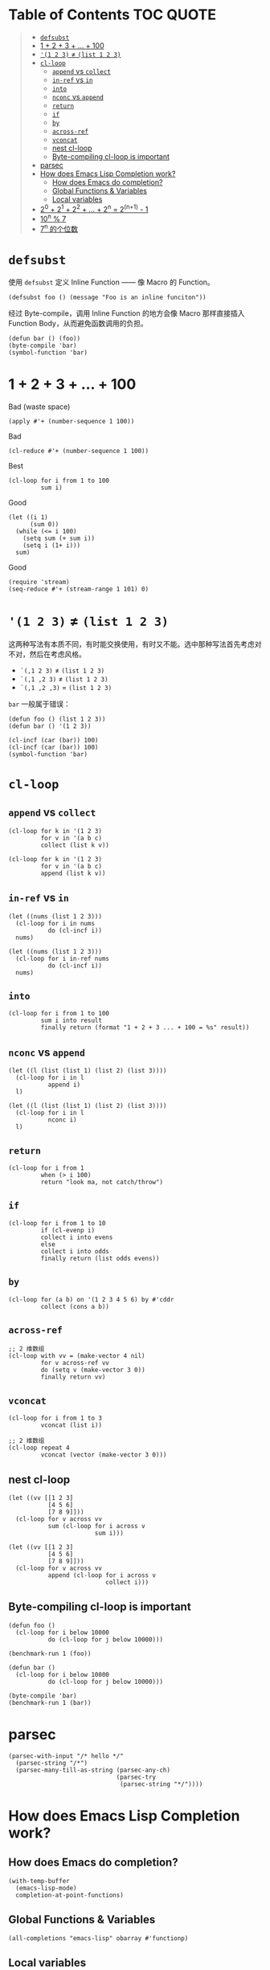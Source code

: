 # -*- eval: (toc-org-mode); -*-

#+PROPERTY: header-args:elisp :results pp

* Table of Contents                                               :TOC:QUOTE:
#+BEGIN_QUOTE
- [[#defsubst][=defsubst=]]
- [[#1--2--3----100][1 + 2 + 3 + ... + 100]]
- [[#1-2-3--list-1-2-3][='(1 2 3)= ≠ =(list 1 2 3)=]]
- [[#cl-loop][=cl-loop=]]
  - [[#append-vs-collect][=append= vs =collect=]]
  - [[#in-ref-vs-in][=in-ref= vs =in=]]
  - [[#into][=into=]]
  - [[#nconc-vs-append][=nconc= vs =append=]]
  - [[#return][=return=]]
  - [[#if][=if=]]
  - [[#by][=by=]]
  - [[#across-ref][=across-ref=]]
  - [[#vconcat][=vconcat=]]
  - [[#nest-cl-loop][nest cl-loop]]
  - [[#byte-compiling-cl-loop-is-important][Byte-compiling cl-loop is important]]
- [[#parsec][parsec]]
- [[#how-does-emacs-lisp-completion-work][How does Emacs Lisp Completion work?]]
  - [[#how-does-emacs-do-completion][How does Emacs do completion?]]
  - [[#global-functions--variables][Global Functions & Variables]]
  - [[#local-variables][Local variables]]
- [[#20--21--22----2n--2n1---1][2^0 + 2^1 + 2^2 + ... + 2^n = 2^(n+1) - 1]]
- [[#10n--7][10^n % 7]]
- [[#7n-的个位数][7^n 的个位数]]
#+END_QUOTE

* =defsubst=

使用 =defsubst= 定义 Inline Function —— 像 Macro 的 Function。

#+BEGIN_SRC elisp
(defsubst foo () (message "Foo is an inline funciton"))
#+END_SRC

#+RESULTS:
: foo

经过 Byte-compile，调用 Inline Function 的地方会像 Macro 那样直接插入 Function Body，从而避免函数调用的负担。

#+BEGIN_SRC elisp
(defun bar () (foo))
(byte-compile 'bar)
(symbol-function 'bar)
#+END_SRC

#+RESULTS:
: #[nil "\300\301!\207" [message "Foo is an inline funciton"] 2]

* 1 + 2 + 3 + ... + 100

Bad (waste space)

#+BEGIN_SRC elisp
(apply #'+ (number-sequence 1 100))
#+END_SRC

#+RESULTS:
: 5050

Bad

#+BEGIN_SRC elisp
(cl-reduce #'+ (number-sequence 1 100))
#+END_SRC

#+RESULTS:
: 5050

Best

#+BEGIN_SRC elisp
(cl-loop for i from 1 to 100
         sum i)
#+END_SRC

#+RESULTS:
: 5050

Good

#+BEGIN_SRC elisp
(let ((i 1)
      (sum 0))
  (while (<= i 100)
    (setq sum (+ sum i))
    (setq i (1+ i)))
  sum)
#+END_SRC

#+RESULTS:
: 5050

Good

#+BEGIN_SRC elisp
(require 'stream)
(seq-reduce #'+ (stream-range 1 101) 0)
#+END_SRC

#+RESULTS:
: 5050

* ='(1 2 3)= ≠ =(list 1 2 3)=

这两种写法有本质不同，有时能交换使用，有时又不能。选中那种写法首先考虑对不对，然后在考虑风格。

- =`(,1 2 3)= ≠ =(list 1 2 3)=
- =`(,1 ,2 3)= ≠ =(list 1 2 3)=
- =`(,1 ,2 ,3)= = =(list 1 2 3)=

=bar= 一般属于错误：

#+BEGIN_SRC elisp
(defun foo () (list 1 2 3))
(defun bar () '(1 2 3))
#+END_SRC

#+RESULTS:
: bar

#+BEGIN_SRC elisp :results pp
(cl-incf (car (bar)) 100)
(cl-incf (car (bar)) 100)
(symbol-function 'bar)
#+END_SRC

#+RESULTS:
: (lambda nil
:   '(201 2 3))

* =cl-loop=

** =append= vs =collect=

#+BEGIN_SRC elisp
(cl-loop for k in '(1 2 3)
         for v in '(a b c)
         collect (list k v))
#+END_SRC

#+RESULTS:
: ((1 a)
:  (2 b)
:  (3 c))

#+BEGIN_SRC elisp
(cl-loop for k in '(1 2 3)
         for v in '(a b c)
         append (list k v))
#+END_SRC

#+RESULTS:
: (1 a 2 b 3 c)

** =in-ref= vs =in=

#+BEGIN_SRC elisp
(let ((nums (list 1 2 3)))
  (cl-loop for i in nums
           do (cl-incf i))
  nums)
#+END_SRC

#+RESULTS:
: (1 2 3)

#+BEGIN_SRC elisp
(let ((nums (list 1 2 3)))
  (cl-loop for i in-ref nums
           do (cl-incf i))
  nums)
#+END_SRC

#+RESULTS:
: (2 3 4)

** =into=

#+BEGIN_SRC elisp
(cl-loop for i from 1 to 100
         sum i into result
         finally return (format "1 + 2 + 3 ... + 100 = %s" result))
#+END_SRC

#+RESULTS:
: "1 + 2 + 3 ... + 100 = 5050"

** =nconc= vs =append=

#+BEGIN_SRC elisp
(let ((l (list (list 1) (list 2) (list 3))))
  (cl-loop for i in l
           append i)
  l)
#+END_SRC

#+RESULTS:
: ((1)
:  (2)
:  (3))

#+BEGIN_SRC elisp
(let ((l (list (list 1) (list 2) (list 3))))
  (cl-loop for i in l
           nconc i)
  l)
#+END_SRC

#+RESULTS:
: ((1 2 3)
:  (2 3)
:  (3))

** =return=

#+BEGIN_SRC elisp
(cl-loop for i from 1
         when (> i 100)
         return "look ma, not catch/throw")
#+END_SRC

#+RESULTS:
: "look ma, not catch/throw"

** =if=

#+BEGIN_SRC elisp
(cl-loop for i from 1 to 10
         if (cl-evenp i)
         collect i into evens
         else
         collect i into odds
         finally return (list odds evens))
#+END_SRC

#+RESULTS:
: ((1 3 5 7 9)
:  (2 4 6 8 10))

** =by=

#+BEGIN_SRC elisp
(cl-loop for (a b) on '(1 2 3 4 5 6) by #'cddr
         collect (cons a b))
#+END_SRC

#+RESULTS:
: ((1 . 2)
:  (3 . 4)
:  (5 . 6))

** =across-ref=

#+BEGIN_SRC elisp
;; 2 维数组
(cl-loop with vv = (make-vector 4 nil)
         for v across-ref vv
         do (setq v (make-vector 3 0))
         finally return vv)
#+END_SRC

#+RESULTS:
: [[0 0 0]
:  [0 0 0]
:  [0 0 0]
:  [0 0 0]]

** =vconcat=

#+BEGIN_SRC elisp
(cl-loop for i from 1 to 3
         vconcat (list i))
#+END_SRC

#+RESULTS:
: [1 2 3]

#+BEGIN_SRC elisp
;; 2 维数组
(cl-loop repeat 4
         vconcat (vector (make-vector 3 0)))
#+END_SRC

#+RESULTS:
: [[0 0 0]
:  [0 0 0]
:  [0 0 0]
:  [0 0 0]]

** nest cl-loop

#+BEGIN_SRC elisp
(let ((vv [[1 2 3]
           [4 5 6]
           [7 8 9]]))
  (cl-loop for v across vv
           sum (cl-loop for i across v
                        sum i)))
#+END_SRC

#+RESULTS:
: 45

#+BEGIN_SRC elisp
(let ((vv [[1 2 3]
           [4 5 6]
           [7 8 9]]))
  (cl-loop for v across vv
           append (cl-loop for i across v
                           collect i)))
#+END_SRC

#+RESULTS:
: (1 2 3 4 5 6 7 8 9)

** Byte-compiling cl-loop is important

#+BEGIN_SRC elisp
(defun foo ()
  (cl-loop for i below 10000
           do (cl-loop for j below 10000)))

(benchmark-run 1 (foo))
#+END_SRC

#+RESULTS:
: (18.556844 1 0.09451100000001134)

#+BEGIN_SRC elisp
(defun bar ()
  (cl-loop for i below 10000
           do (cl-loop for j below 10000)))

(byte-compile 'bar)
(benchmark-run 1 (bar))
#+END_SRC

#+RESULTS:
: (2.316306 0 0.0)

* parsec

#+BEGIN_SRC elisp
(parsec-with-input "/* hello */"
  (parsec-string "/*")
  (parsec-many-till-as-string (parsec-any-ch)
                              (parsec-try
                               (parsec-string "*/"))))
#+END_SRC

#+RESULTS:
: " hello "

* How does Emacs Lisp Completion work?

** How does Emacs do completion?

#+BEGIN_SRC elisp
(with-temp-buffer
  (emacs-lisp-mode)
  completion-at-point-functions)
#+END_SRC

#+RESULTS:
: (elisp-completion-at-point t)

** Global Functions & Variables

#+BEGIN_SRC elisp
(all-completions "emacs-lisp" obarray #'functionp)
#+END_SRC

#+RESULTS:
: ("emacs-lisp-byte-compile-and-load" "emacs-lisp-mode" "emacs-lisp-macroexpand" "emacs-lisp-byte-compile")

** Local variables

#+BEGIN_SRC elisp
(with-temp-buffer
  (emacs-lisp-mode)
  (insert "(let ((foo 1) (bar 2)) (+ foo ))")
  (backward-char 2)
  (elisp--local-variables))
#+END_SRC

#+RESULTS:
: (bar foo)

#+BEGIN_SRC elisp
(elisp--local-variables-1 nil '(let ((foo 1) (bar 2)) (+ foo elisp--witness--lisp)))
#+END_SRC

#+RESULTS:
: (bar foo)

#+BEGIN_SRC elisp
(elisp--local-variables-1
 nil
 '(let ((foo 1))
    (let ((bar 2))
      (let ((baz 3))
        (+ foo elisp--witness--lisp)))))
#+END_SRC

#+RESULTS:
: (baz bar foo)

#+BEGIN_SRC elisp
(pcase '(let ((foo 1) (bar 2)) (+ foo elisp--witness--lisp))
  (`(let ,bindings . ,body) (mapcar #'car bindings)))
#+END_SRC

#+RESULTS:
: (foo bar)

* 2^0 + 2^1 + 2^2 + ... + 2^n = 2^(n+1) - 1

等比数列求和

#+BEGIN_SRC elisp
(cl-loop for i from 0 to 10
         sum (expt 2 i))
#+END_SRC

#+RESULTS:
: 2047

#+BEGIN_SRC elisp
(1- (expt 2 11))
#+END_SRC

#+RESULTS:
: 2047

\begin{equation}
S_n = \frac{a(q^n - 1)}{q - 1}
\end{equation}

#+BEGIN_SRC elisp
(defun geometric-series-sum (a q n)
  "Return a*q^0 + a*q^1 + a*q^2 + ... + a*q^1."
  (/ (* a (- (expt q n) 1))
     (- q 1)))

(geometric-series-sum 1 2 11)
#+END_SRC

#+RESULTS:
: 2047

* 10^n % 7

#+BEGIN_SRC elisp :results table drawer
(cl-loop for n from 0 to 17
         collect (% (expt 10 n) 7))
#+END_SRC

#+RESULTS:
:RESULTS:
| 1 | 3 | 2 | 6 | 4 | 5 | 1 | 3 | 2 | 6 | 4 | 5 | 1 | 3 | 2 | 6 | 4 | 5 |
:END:

#+BEGIN_SRC elisp
(defun 10^n%7 (n)
  "Return 10^n % 7."
  (nth (% n 6) '(1 3 2 6 4 5)))

(10^n%7 100)
#+END_SRC

#+RESULTS:
: 4

* 7^n 的个位数

#+BEGIN_SRC elisp
(cl-loop for n from 0 to 20
         collect (% (expt 7 n) 10))
#+END_SRC

#+RESULTS:
: (1 7 9 3 1 7 9 3 1 7 9 3 1 7 9 3 1 7 9 3 1)

#+BEGIN_SRC elisp
(defun 7^n-digit (n)
  (nth (% n 4) '(1 7 9 3)))

(7^n-digit 987654321)
#+END_SRC

#+RESULTS:
: 7
